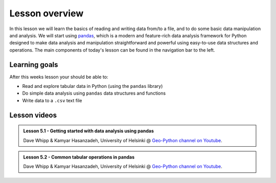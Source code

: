 Lesson overview
===============

In this lesson we will learn the basics of reading and writing data from/to a file, and to do some basic data manipulation and analysis.
We will start using `pandas <http://pandas.pydata.org/>`__, which is a modern and feature-rich data analysis framework for
Python designed to make data analysis and manipulation straightforward and powerful using easy-to-use data structures and operations.
The main components of today's lesson can be found in the navigation bar to the left.

Learning goals
--------------

After this weeks lesson your should be able to:

- Read and explore tabular data in Python (using the ``pandas`` library)
- Do simple data analysis using ``pandas`` data structures and functions
- Write data to a ``.csv`` text file

Lesson videos
-------------

.. admonition:: Lesson 5.1 - Getting started with data analysis using pandas
    :class: admonition-youtube

    ..  youtube:: gYAb0AHU9cE

    Dave Whipp & Kamyar Hasanzadeh, University of Helsinki @ `Geo-Python channel on Youtube <https://www.youtube.com/channel/UCQ1_1hZ0A1Vic2zmWE56s2A>`_.

.. admonition:: Lesson 5.2 - Common tabular operations in pandas
    :class: admonition-youtube

    ..  youtube:: cuPH12fIesI

    Dave Whipp & Kamyar Hasanzadeh, University of Helsinki @ `Geo-Python channel on Youtube <https://www.youtube.com/channel/UCQ1_1hZ0A1Vic2zmWE56s2A>`_.
